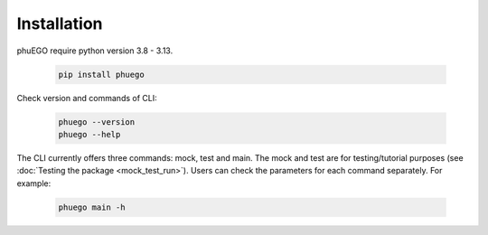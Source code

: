 Installation
============

phuEGO require python version 3.8 - 3.13.

   .. code-block:: bash

      pip install phuego

Check version and commands of CLI:

   .. code-block:: bash
      
      phuego --version
      phuego --help

The CLI currently offers three commands: mock, test and main. 
The mock and test are for testing/tutorial purposes (see :doc:`Testing the package <mock_test_run>`).
Users can check the parameters for each command separately. For example:

   .. code-block:: bash

      phuego main -h